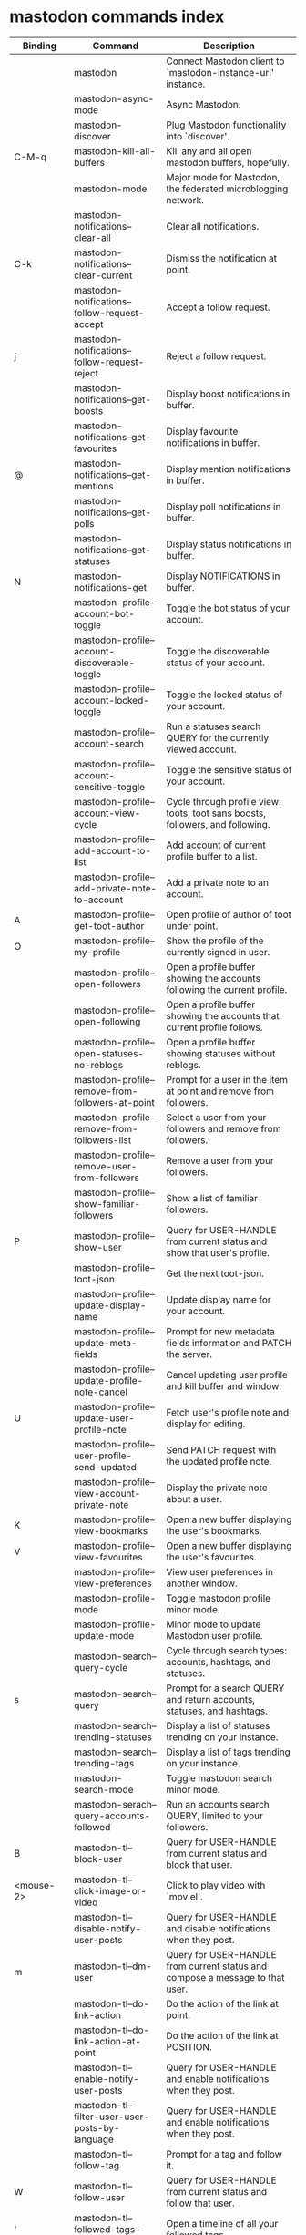
* mastodon commands index

#+BEGIN_SRC emacs-lisp :results table :colnames '("Binding" "Command" "Description") :exports results
  (let ((rows))
    (mapatoms
     (lambda (symbol)
       (when (and (string-match "^mastodon"
                                (symbol-name symbol))
                  (commandp symbol))
         (let* ((doc (car
                      (split-string
                       (or (documentation symbol t) "")
                       "\n")))
                ;; add more keymaps here
                ;; some keys are in sub 'keymap keys inside a map
                (maps (list mastodon-mode-map
                            mastodon-toot-mode-map
                            mastodon-profile-mode-map
                            mastodon-notifications--map
                            mastodon-tl--shr-image-map-replacement
                            mastodon-profile-update-mode-map
                            mastodon-views-map
                            mastodon-views--follow-suggestions-map
                            mastodon-views--scheduled-map
                            mastodon-views--view-lists-keymap
                            mastodon-views--view-follow-requests-keymap
                            mastodon-views--view-filters-keymap))
                (binding-code
                 (let ((keys (where-is-internal symbol maps nil nil (command-remapping symbol))))
                   ;; just take first 2 bindings:
                   (if (> (length keys) 2)
                       (list (car keys) (cadr keys))
                     keys)))
                ;; (or (car (rassoc symbol mastodon-mode-map))
                ;; (car (rassoc symbol (cadr mastodon-toot-mode-map)))
                ;; (car (rassoc symbol (cadr mastodon-profile-mode-map)))
                ;; (car (rassoc symbol mastodon-notifications--map))))
                (binding-str (if binding-code
                                 (mapconcat #'help--key-description-fontified
                                            binding-code ", ")
                               "")))
           (push `(,binding-str ,symbol ,doc) rows)
           rows))))
    (sort rows (lambda (x y) (string-lessp (cadr x) (cadr y)))))
#+END_SRC

#+RESULTS:
| Binding          | Command                                           | Description                                                                    |
|------------------+---------------------------------------------------+--------------------------------------------------------------------------------|
|                  | mastodon                                          | Connect Mastodon client to `mastodon-instance-url' instance.                   |
|                  | mastodon-async-mode                               | Async Mastodon.                                                                |
|                  | mastodon-discover                                 | Plug Mastodon functionality into `discover'.                                   |
| C-M-q            | mastodon-kill-all-buffers                         | Kill any and all open mastodon buffers, hopefully.                             |
|                  | mastodon-mode                                     | Major mode for Mastodon, the federated microblogging network.                  |
|                  | mastodon-notifications--clear-all                 | Clear all notifications.                                                       |
| C-k              | mastodon-notifications--clear-current             | Dismiss the notification at point.                                             |
|                  | mastodon-notifications--follow-request-accept     | Accept a follow request.                                                       |
| j                | mastodon-notifications--follow-request-reject     | Reject a follow request.                                                       |
|                  | mastodon-notifications--get-boosts                | Display boost notifications in buffer.                                         |
|                  | mastodon-notifications--get-favourites            | Display favourite notifications in buffer.                                     |
| @                | mastodon-notifications--get-mentions              | Display mention notifications in buffer.                                       |
|                  | mastodon-notifications--get-polls                 | Display poll notifications in buffer.                                          |
|                  | mastodon-notifications--get-statuses              | Display status notifications in buffer.                                        |
| N                | mastodon-notifications-get                        | Display NOTIFICATIONS in buffer.                                               |
|                  | mastodon-profile--account-bot-toggle              | Toggle the bot status of your account.                                         |
|                  | mastodon-profile--account-discoverable-toggle     | Toggle the discoverable status of your account.                                |
|                  | mastodon-profile--account-locked-toggle           | Toggle the locked status of your account.                                      |
|                  | mastodon-profile--account-search                  | Run a statuses search QUERY for the currently viewed account.                  |
|                  | mastodon-profile--account-sensitive-toggle        | Toggle the sensitive status of your account.                                   |
|                  | mastodon-profile--account-view-cycle              | Cycle through profile view: toots, toot sans boosts, followers, and following. |
|                  | mastodon-profile--add-account-to-list             | Add account of current profile buffer to a list.                               |
|                  | mastodon-profile--add-private-note-to-account     | Add a private note to an account.                                              |
| A                | mastodon-profile--get-toot-author                 | Open profile of author of toot under point.                                    |
| O                | mastodon-profile--my-profile                      | Show the profile of the currently signed in user.                              |
|                  | mastodon-profile--open-followers                  | Open a profile buffer showing the accounts following the current profile.      |
|                  | mastodon-profile--open-following                  | Open a profile buffer showing the accounts that current profile follows.       |
|                  | mastodon-profile--open-statuses-no-reblogs        | Open a profile buffer showing statuses without reblogs.                        |
|                  | mastodon-profile--remove-from-followers-at-point  | Prompt for a user in the item at point and remove from followers.              |
|                  | mastodon-profile--remove-from-followers-list      | Select a user from your followers and remove from followers.                   |
|                  | mastodon-profile--remove-user-from-followers      | Remove a user from your followers.                                             |
|                  | mastodon-profile--show-familiar-followers         | Show a list of familiar followers.                                             |
| P                | mastodon-profile--show-user                       | Query for USER-HANDLE from current status and show that user's profile.        |
|                  | mastodon-profile--toot-json                       | Get the next toot-json.                                                        |
|                  | mastodon-profile--update-display-name             | Update display name for your account.                                          |
|                  | mastodon-profile--update-meta-fields              | Prompt for new metadata fields information and PATCH the server.               |
|                  | mastodon-profile--update-profile-note-cancel      | Cancel updating user profile and kill buffer and window.                       |
| U                | mastodon-profile--update-user-profile-note        | Fetch user's profile note and display for editing.                             |
|                  | mastodon-profile--user-profile-send-updated       | Send PATCH request with the updated profile note.                              |
|                  | mastodon-profile--view-account-private-note       | Display the private note about a user.                                         |
| K                | mastodon-profile--view-bookmarks                  | Open a new buffer displaying the user's bookmarks.                             |
| V                | mastodon-profile--view-favourites                 | Open a new buffer displaying the user's favourites.                            |
|                  | mastodon-profile--view-preferences                | View user preferences in another window.                                       |
|                  | mastodon-profile-mode                             | Toggle mastodon profile minor mode.                                            |
|                  | mastodon-profile-update-mode                      | Minor mode to update Mastodon user profile.                                    |
|                  | mastodon-search--query-cycle                      | Cycle through search types: accounts, hashtags, and statuses.                  |
| s                | mastodon-search--query                     | Prompt for a search QUERY and return accounts, statuses, and hashtags.         |
|                  | mastodon-search--trending-statuses                | Display a list of statuses trending on your instance.                          |
|                  | mastodon-search--trending-tags                    | Display a list of tags trending on your instance.                              |
|                  | mastodon-search-mode                              | Toggle mastodon search minor mode.                                             |
|                  | mastodon-serach--query-accounts-followed          | Run an accounts search QUERY, limited to your followers.                       |
| B                | mastodon-tl--block-user                           | Query for USER-HANDLE from current status and block that user.                 |
| <mouse-2>        | mastodon-tl--click-image-or-video                 | Click to play video with `mpv.el'.                                             |
|                  | mastodon-tl--disable-notify-user-posts            | Query for USER-HANDLE and disable notifications when they post.                |
| m                | mastodon-tl--dm-user                              | Query for USER-HANDLE from current status and compose a message to that user.  |
|                  | mastodon-tl--do-link-action                       | Do the action of the link at point.                                            |
|                  | mastodon-tl--do-link-action-at-point              | Do the action of the link at POSITION.                                         |
|                  | mastodon-tl--enable-notify-user-posts             | Query for USER-HANDLE and enable notifications when they post.                 |
|                  | mastodon-tl--filter-user-user-posts-by-language   | Query for USER-HANDLE and enable notifications when they post.                 |
|                  | mastodon-tl--follow-tag                           | Prompt for a tag and follow it.                                                |
| W                | mastodon-tl--follow-user                          | Query for USER-HANDLE from current status and follow that user.                |
| '                | mastodon-tl--followed-tags-timeline               | Open a timeline of all your followed tags.                                     |
| F                | mastodon-tl--get-federated-timeline               | Open federated timeline.                                                       |
| H                | mastodon-tl--get-home-timeline                    | Open home timeline.                                                            |
| L                | mastodon-tl--get-local-timeline                   | Open local timeline.                                                           |
| #                | mastodon-tl--get-tag-timeline                     | Prompt for tag and opens its timeline.                                         |
|                  | mastodon-tl--goto-next-item                       | Jump to next item, e.g. filter or follow request.                              |
| C-<down>, n      | mastodon-tl--goto-next-item                       | Jump to next toot header.                                                      |
|                  | mastodon-tl--goto-prev-item                       | Jump to previous item, e.g. filter or follow request.                          |
| C-<up>, p        | mastodon-tl--goto-prev-item                       | Jump to last toot header.                                                      |
| "                | mastodon-tl--list-followed-tags                   | List followed tags. View timeline of tag user choses.                          |
| C-<return>       | mastodon-tl--mpv-play-video-at-point              | Play the video or gif at point with an mpv process.                            |
|                  | mastodon-tl--mpv-play-video-from-byline           | Run `mastodon-tl--mpv-play-video-at-point' on first moving image in post.      |
|                  | mastodon-tl--mute-thread                          | Mute the thread displayed in the current buffer.                               |
| M                | mastodon-tl--mute-user                            | Query for USER-HANDLE from current status and mute that user.                  |
| TAB, M-n         | mastodon-tl--next-tab-item                        | Move to the next interesting item.                                             |
| v                | mastodon-tl--poll-vote                            | If there is a poll at point, prompt user for OPTION to vote on it.             |
| S-TAB, <backtab> | mastodon-tl--previous-tab-item                    | Move to the previous interesting item.                                         |
| Z                | mastodon-tl--report-to-mods                       | Report the author of the toot at point to your instance moderators.            |
| SPC              | mastodon-tl--scroll-up-command                    | Call `scroll-up-command', loading more toots if necessary.                     |
|                  | mastodon-tl--single-toot                          | View toot at point in separate buffer.                                         |
|                  | mastodon-tl--some-followed-tags-timeline          | Prompt for some tags, and open a timeline for them.                            |
| T                | mastodon-tl--thread                               | Open thread buffer for toot at point or with ID.                               |
| c                | mastodon-tl--toggle-spoiler-text-in-toot          | Toggle the visibility of the spoiler text in the current toot.                 |
| C-S-b            | mastodon-tl--unblock-user                         | Query for USER-HANDLE from list of blocked users and unblock that user.        |
|                  | mastodon-tl--unfollow-tag                         | Prompt for a followed tag, and unfollow it.                                    |
| C-S-w            | mastodon-tl--unfollow-user                        | Query for USER-HANDLE from current status and unfollow that user.              |
|                  | mastodon-tl--unmute-thread                        | Mute the thread displayed in the current buffer.                               |
| S-RET            | mastodon-tl--unmute-user                          | Query for USER-HANDLE from list of muted users and unmute that user.           |
| u, g             | mastodon-tl--update                               | Update timeline with new toots.                                                |
|                  | mastodon-tl--view-whole-thread                    | From a thread view, view entire thread.                                        |
| t                | mastodon-toot                                     | Update instance with new toot. Content is captured in a new buffer.            |
| C-c C-a          | mastodon-toot--attach-media                       | Prompt for an attachment FILE with DESCRIPTION.                                |
| C-c C-k          | mastodon-toot--cancel                             | Kill new-toot buffer/window. Does not POST content to Mastodon.                |
| C-c C-v          | mastodon-toot--change-visibility                  | Change the current visibility to the next valid value.                         |
| C-c !            | mastodon-toot--clear-all-attachments              | Remove all attachments from a toot draft.                                      |
|                  | mastodon-toot--copy-toot-text                     | Copy text of toot at point.                                                    |
| C                | mastodon-toot--copy-toot-url                      | Copy URL of toot at point.                                                     |
| C-c C-p          | mastodon-toot--create-poll                        | Prompt for new poll options and return as a list.                              |
|                  | mastodon-toot--delete-all-drafts                  | Delete all drafts.                                                             |
| D                | mastodon-toot--delete-and-redraft-toot            | Delete and redraft user's toot at point synchronously.                         |
|                  | mastodon-toot--delete-draft-toot                  | Prompt for a draft toot and delete it.                                         |
| d                | mastodon-toot--delete-toot                        | Delete user's toot at point synchronously.                                     |
|                  | mastodon-toot--download-custom-emoji              | Download `mastodon-instance-url's custom emoji.                                |
| e                | mastodon-toot--edit-toot-at-point                 | Edit the user's toot at point.                                                 |
|                  | mastodon-toot--enable-custom-emoji                | Add `mastodon-instance-url's custom emoji to `emojify'.                        |
| C-c C-e          | mastodon-toot--insert-emoji                       | Prompt to insert an emoji.                                                     |
| .                | mastodon-toot--list-toot-boosters                 | List the boosters of toot at point.                                            |
| ,                | mastodon-toot--list-toot-favouriters              | List the favouriters of toot at point.                                         |
|                  | mastodon-toot--open-draft-toot                    | Prompt for a draft and compose a toot with it.                                 |
| i                | mastodon-toot--pin-toot-toggle                    | Pin or unpin user's toot at point.                                             |
| r                | mastodon-toot--reply                              | Reply to toot at `point'.                                                      |
|                  | mastodon-toot--save-draft                         | Save the current compose toot text as a draft.                                 |
| C-c C-s          | mastodon-toot--schedule-toot                      | Read a date (+ time) in the minibuffer and schedule the current toot.          |
| C-c C-c          | mastodon-toot--send                               | POST contents of new-toot buffer to Mastodon instance and kill buffer.         |
|                  | mastodon-toot--set-default-visibility             | Set the default visibility for toots on the server.                            |
| C-c C-l          | mastodon-toot--set-toot-language                  | Prompt for a language and set `mastodon-toot--language'.                       |
| k                | mastodon-toot--toggle-bookmark                    | Bookmark or unbookmark toot at point.                                          |
| b                | mastodon-toot--toggle-boost                       | Boost/unboost toot at `point'.                                                 |
| f                | mastodon-toot--toggle-favourite                   | Favourite/unfavourite toot at `point'.                                         |
| C-c C-n          | mastodon-toot--toggle-nsfw                        | Toggle `mastodon-toot--content-nsfw'.                                          |
| C-c C-w          | mastodon-toot--toggle-warning                     | Toggle `mastodon-toot--content-warning'.                                       |
| a                | mastodon-toot--translate-toot-text                | Translate text of toot at point.                                               |
| E                | mastodon-toot--view-toot-edits                    | View editing history of the toot at point in a popup buffer.                   |
|                  | mastodon-toot-mode                                | Minor mode to capture Mastodon toots.                                          |
|                  | mastodon-turn-on-discover                         | Turns on discover support                                                      |
|                  | mastodon-url-lookup                               | If a URL resembles a mastodon link, try to load in `mastodon.el'.              |
|                  | mastodon-views--add-account-to-list               | Prompt for a list and for an account, add account to list.                     |
|                  | mastodon-views--add-account-to-list-at-point      | Prompt for account and add to list at point.                                   |
|                  | mastodon-views--add-toot-account-at-point-to-list | Prompt for a list, and add the account of the toot at point to it.             |
|                  | mastodon-views--cancel-scheduled-toot             | Cancel the scheduled toot at point.                                            |
|                  | mastodon-views--copy-scheduled-toot-text          | Copy the text of the scheduled toot at point.                                  |
|                  | mastodon-views--create-filter                     | Create a filter for a word.                                                    |
|                  | mastodon-views--create-list                       | Create a new list.                                                             |
|                  | mastodon-views--delete-filter                     | Delete filter at point.                                                        |
|                  | mastodon-views--delete-list                       | Prompt for a list and delete it.                                               |
|                  | mastodon-views--delete-list-at-point              | Delete list at point.                                                          |
|                  | mastodon-views--edit-list                         | Prompt for a list and edit the name and replies policy.                        |
|                  | mastodon-views--edit-list-at-point                | Edit list at point.                                                            |
|                  | mastodon-views--edit-scheduled-as-new             | Edit scheduled status as new toot.                                             |
|                  | mastodon-views--instance-desc-misskey             | Show instance description for a misskey/firefish server.                       |
|                  | mastodon-views--remove-account-from-list          | Prompt for a list, select an account and remove from list.                     |
|                  | mastodon-views--remove-account-from-list-at-point | Prompt for account and remove from list at point.                              |
|                  | mastodon-views--reschedule-toot                   | Reschedule the scheduled toot at point.                                        |
| I                | mastodon-views--view-filters                      | View the user's filters in a new buffer.                                       |
| R                | mastodon-views--view-follow-requests              | Open a new buffer displaying the user's follow requests.                       |
| G                | mastodon-views--view-follow-suggestions           | Display a buffer of suggested accounts to follow.                              |
| ;                | mastodon-views--view-instance-description         | View the details of the instance the current post's author is on.              |
|                  | mastodon-views--view-instance-description-brief   | View brief details of the instance the current post's author is on.            |
|                  | mastodon-views--view-list-timeline                | Prompt for a list and view its timeline.                                       |
| X                | mastodon-views--view-lists                        | Show the user's lists in a new buffer.                                         |
|                  | mastodon-views--view-own-instance                 | View details of your own instance.                                             |
|                  | mastodon-views--view-own-instance-brief           | View brief details of your own instance.                                       |
| S                | mastodon-views--view-scheduled-toots              | Show the user's scheduled toots in a new buffer.                               |
|                  | mastodon-views--view-timeline-list-at-point       | View timeline of list at point.                                                |

* mastodon custom variables index
 
#+BEGIN_SRC emacs-lisp :results table :colnames '("Custom variable" "Description") :exports results
  (let ((rows))
    (mapatoms
     (lambda (symbol)
       (when (and (string-match "^mastodon"
                                (symbol-name symbol))
                  (custom-variable-p symbol))
         (let* ((doc (car (split-string
                           (or (get (indirect-variable symbol)
                                    'variable-documentation)
                               (get symbol 'variable-documentation)
                               "")
                           "\n"))))
           (push `(,symbol ,doc) rows)
           rows))))
    (sort rows (lambda (x y) (string-lessp (car x) (car y)))))
#+end_src

#+RESULTS:
| Custom variable                                    | Description                                                                  |
|----------------------------------------------------+------------------------------------------------------------------------------|
| mastodon-active-user                               | Username of the active user.                                                 |
| mastodon-client--token-file                        | File path where Mastodon access tokens are stored.                           |
| mastodon-instance-url                              | Base URL for the Mastodon instance you want to be active.                    |
| mastodon-media--avatar-height                      | Height of the user avatar images (if shown).                                 |
| mastodon-media--enable-image-caching               | Whether images should be cached.                                             |
| mastodon-media--preview-max-height                 | Max height of any media attachment preview to be shown in timelines.         |
| mastodon-mode-hook                                 | Hook run when entering Mastodon mode.                                        |
| mastodon-profile-mode-hook                         | Hook run after entering or leaving `mastodon-profile-mode'.                  |
| mastodon-profile-update-mode-hook                  | Hook run after entering or leaving `mastodon-profile-update-mode'.           |
| mastodon-tl--display-caption-not-url-when-no-media | Display an image's caption rather than URL.                                  |
| mastodon-tl--enable-proportional-fonts             | Nonnil to enable using proportional fonts when rendering HTML.               |
| mastodon-tl--enable-relative-timestamps            | Whether to show relative (to the current time) timestamps.                   |
| mastodon-tl--expand-content-warnings               | Whether to expand content warnings by default.                               |
| mastodon-tl--hide-replies                          | Whether to hide replies from the timelines.                                  |
| mastodon-tl--highlight-current-toot                | Whether to highlight the toot at point. Uses `cursor-face' special property. |
| mastodon-tl--show-avatars                          | Whether to enable display of user avatars in timelines.                      |
| mastodon-tl--show-stats                            | Whether to show toot stats (faves, boosts, replies counts).                  |
| mastodon-tl--symbols                               | A set of symbols (and fallback strings) to be used in timeline.              |
| mastodon-tl--timeline-posts-count                  | Number of posts to display when loading a timeline.                          |
| mastodon-tl-position-after-update                  | Defines where `point' should be located after a timeline update.             |
| mastodon-toot--attachment-height                   | Height of the attached images preview in the toot draft buffer.              |
| mastodon-toot--completion-style-for-mentions       | The company completion style to use for mentions.                            |
| mastodon-toot--default-media-directory             | The default directory when prompting for a media file to upload.             |
| mastodon-toot--default-reply-visibility            | Default visibility settings when replying.                                   |
| mastodon-toot--enable-completion                   | Whether to enable completion of mentions and hashtags.                       |
| mastodon-toot--enable-custom-instance-emoji        | Whether to enable your instance's custom emoji by default.                   |
| mastodon-toot--proportional-fonts-compose          | Nonnil to enable using proportional fonts in the compose buffer.             |
| mastodon-toot--use-company-for-completion          | Whether to enable company for completion.                                    |
| mastodon-toot-display-orig-in-reply-buffer         | Display a copy of the toot replied to in the compose buffer.                 |
| mastodon-toot-mode-hook                            | Hook run after entering or leaving `mastodon-toot-mode'.                     |
| mastodon-toot-orig-in-reply-length                 | Length to crop toot replied to in the compose buffer to.                     |
| mastodon-toot-timestamp-format                     | Format to use for timestamps.                                                |
